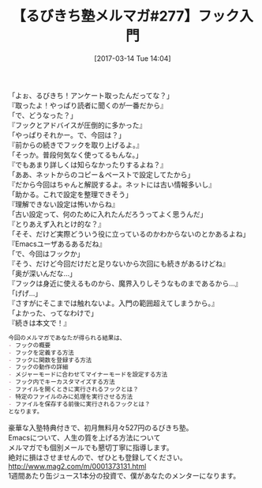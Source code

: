 #+BLOG: rubikitch
#+POSTID: 2070
#+DATE: [2017-03-14 Tue 14:04]
#+PERMALINK: melmag277
#+OPTIONS: toc:nil num:nil todo:nil pri:nil tags:nil ^:nil \n:t -:nil tex:nil ':nil
#+ISPAGE: nil
# (progn (erase-buffer)(find-file-hook--org2blog/wp-mode))
#+BLOG: rubikitch
#+CATEGORY: るびきち塾メルマガ
#+DESCRIPTION: るびきち塾メルマガ『Emacsの鬼るびきちのココだけの話#277』の予告
#+TITLE: 【るびきち塾メルマガ#277】フック入門
#+begin: org2blog-tags
# content-length: 1018

#+end:

「よぉ、るびきち！アンケート取ったんだってな？」
『取ったよ！やっぱり読者に聞くのが一番だから』
「で、どうなった？」
『フックとアドバイスが圧倒的に多かった』
「やっぱりそれかー。で、今回は？」
『前からの続きでフックを取り上げるよ。』
「そっか。普段何気なく使ってるもんな。」
『でもあまり詳しくは知らなかったりするよね？』
「ああ、ネットからのコピー＆ペーストで設定してたから」
『だから今回はちゃんと解説するよ。ネットには古い情報多いし』
「助かる。これで設定を整理できそう」
『理解できない設定は怖いからね』
「古い設定って、何のために入れたんだろうってよく思うんだ」
『とりあえず入れとけ的な？』
「そそ、だけど実際どういう役に立っているのかわからないのとかあるよね」
『Emacsユーザあるあるだね』
「で、今回はフックか」
『そう、だけど今回だけだと足りないから次回にも続きがあるけどね』
「奥が深いんだな…」
『フックは身近に使えるものから、魔界入りしそうなものまであるから…』
「げげ…」
『さすがにそこまでは触れないよ。入門の範囲超えてしまうから。』
「よかった、ってなわけで」
『続きは本文で！』

# (wop)
#+BEGIN_SRC org
今回のメルマガであなたが得られる結果は、
- フックの概要
- フックを定義する方法
- フックに関数を登録する方法
- フックの動作の詳細
- メジャーモードに合わせてマイナーモードを設定する方法
- フック内でキーカスタマイズする方法
- ファイルを開くときに実行されるフックとは？
- 特定のファイルのみに処理を実行させる方法
- ファイルを保存する前後に実行されるフックとは？
となります。
#+END_SRC


# footer
豪華な入塾特典付きで、初月無料月々527円のるびきち塾。
Emacsについて、人生の質を上げる方法について
メルマガでも個別メールでも懇切丁寧に指導します。
絶対に損はさせませんので、ぜひとも登録してください。
http://www.mag2.com/m/0001373131.html
1週間あたり缶ジュース1本分の投資で、僕があなたのメンターになります。

# (progn (forward-line 1)(shell-command "screenshot-time.rb org_template" t))

